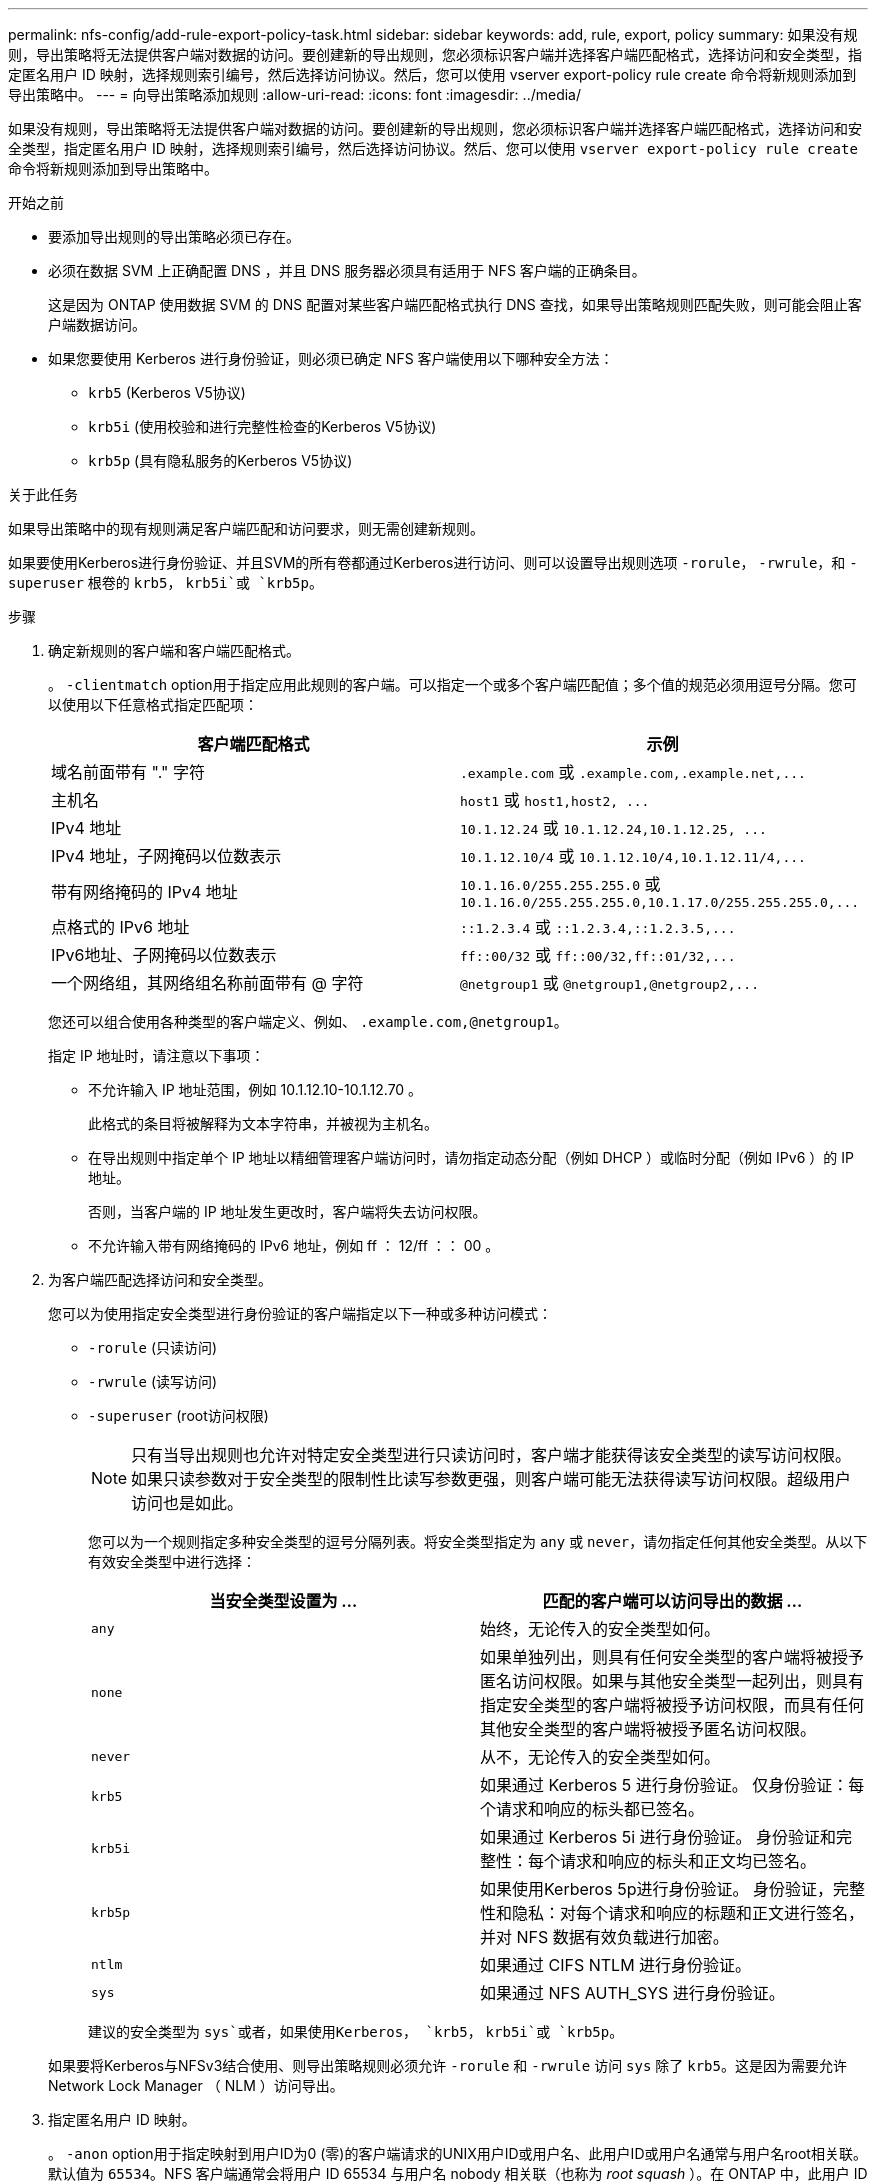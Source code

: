 ---
permalink: nfs-config/add-rule-export-policy-task.html 
sidebar: sidebar 
keywords: add, rule, export, policy 
summary: 如果没有规则，导出策略将无法提供客户端对数据的访问。要创建新的导出规则，您必须标识客户端并选择客户端匹配格式，选择访问和安全类型，指定匿名用户 ID 映射，选择规则索引编号，然后选择访问协议。然后，您可以使用 vserver export-policy rule create 命令将新规则添加到导出策略中。 
---
= 向导出策略添加规则
:allow-uri-read: 
:icons: font
:imagesdir: ../media/


[role="lead"]
如果没有规则，导出策略将无法提供客户端对数据的访问。要创建新的导出规则，您必须标识客户端并选择客户端匹配格式，选择访问和安全类型，指定匿名用户 ID 映射，选择规则索引编号，然后选择访问协议。然后、您可以使用 `vserver export-policy rule create` 命令将新规则添加到导出策略中。

.开始之前
* 要添加导出规则的导出策略必须已存在。
* 必须在数据 SVM 上正确配置 DNS ，并且 DNS 服务器必须具有适用于 NFS 客户端的正确条目。
+
这是因为 ONTAP 使用数据 SVM 的 DNS 配置对某些客户端匹配格式执行 DNS 查找，如果导出策略规则匹配失败，则可能会阻止客户端数据访问。

* 如果您要使用 Kerberos 进行身份验证，则必须已确定 NFS 客户端使用以下哪种安全方法：
+
** `krb5` (Kerberos V5协议)
** `krb5i` (使用校验和进行完整性检查的Kerberos V5协议)
** `krb5p` (具有隐私服务的Kerberos V5协议)




.关于此任务
如果导出策略中的现有规则满足客户端匹配和访问要求，则无需创建新规则。

如果要使用Kerberos进行身份验证、并且SVM的所有卷都通过Kerberos进行访问、则可以设置导出规则选项 `-rorule`， `-rwrule`，和 `-superuser` 根卷的 `krb5`， `krb5i`或 `krb5p`。

.步骤
. 确定新规则的客户端和客户端匹配格式。
+
。 `-clientmatch` option用于指定应用此规则的客户端。可以指定一个或多个客户端匹配值；多个值的规范必须用逗号分隔。您可以使用以下任意格式指定匹配项：

+
|===
| 客户端匹配格式 | 示例 


 a| 
域名前面带有 "." 字符
 a| 
`.example.com` 或 `+.example.com,.example.net,...+`



 a| 
主机名
 a| 
`host1` 或 `+host1,host2, ...+`



 a| 
IPv4 地址
 a| 
`10.1.12.24` 或 `+10.1.12.24,10.1.12.25, ...+`



 a| 
IPv4 地址，子网掩码以位数表示
 a| 
`10.1.12.10/4` 或 `+10.1.12.10/4,10.1.12.11/4,...+`



 a| 
带有网络掩码的 IPv4 地址
 a| 
`10.1.16.0/255.255.255.0` 或 `+10.1.16.0/255.255.255.0,10.1.17.0/255.255.255.0,...+`



 a| 
点格式的 IPv6 地址
 a| 
`::1.2.3.4` 或 `+::1.2.3.4,::1.2.3.5,...+`



 a| 
IPv6地址、子网掩码以位数表示
 a| 
`ff::00/32` 或 `+ff::00/32,ff::01/32,...+`



 a| 
一个网络组，其网络组名称前面带有 @ 字符
 a| 
`@netgroup1` 或 `+@netgroup1,@netgroup2,...+`

|===
+
您还可以组合使用各种类型的客户端定义、例如、 `.example.com,@netgroup1`。

+
指定 IP 地址时，请注意以下事项：

+
** 不允许输入 IP 地址范围，例如 10.1.12.10-10.1.12.70 。
+
此格式的条目将被解释为文本字符串，并被视为主机名。

** 在导出规则中指定单个 IP 地址以精细管理客户端访问时，请勿指定动态分配（例如 DHCP ）或临时分配（例如 IPv6 ）的 IP 地址。
+
否则，当客户端的 IP 地址发生更改时，客户端将失去访问权限。

** 不允许输入带有网络掩码的 IPv6 地址，例如 ff ： 12/ff ：： 00 。


. 为客户端匹配选择访问和安全类型。
+
您可以为使用指定安全类型进行身份验证的客户端指定以下一种或多种访问模式：

+
** `-rorule` (只读访问)
** `-rwrule` (读写访问)
** `-superuser` (root访问权限)
+
[NOTE]
====
只有当导出规则也允许对特定安全类型进行只读访问时，客户端才能获得该安全类型的读写访问权限。如果只读参数对于安全类型的限制性比读写参数更强，则客户端可能无法获得读写访问权限。超级用户访问也是如此。

====
+
您可以为一个规则指定多种安全类型的逗号分隔列表。将安全类型指定为 `any` 或 `never`，请勿指定任何其他安全类型。从以下有效安全类型中进行选择：

+
|===
| 当安全类型设置为 ... | 匹配的客户端可以访问导出的数据 ... 


 a| 
`any`
 a| 
始终，无论传入的安全类型如何。



 a| 
`none`
 a| 
如果单独列出，则具有任何安全类型的客户端将被授予匿名访问权限。如果与其他安全类型一起列出，则具有指定安全类型的客户端将被授予访问权限，而具有任何其他安全类型的客户端将被授予匿名访问权限。



 a| 
`never`
 a| 
从不，无论传入的安全类型如何。



 a| 
`krb5`
 a| 
如果通过 Kerberos 5 进行身份验证。    仅身份验证：每个请求和响应的标头都已签名。



 a| 
`krb5i`
 a| 
如果通过 Kerberos 5i 进行身份验证。    身份验证和完整性：每个请求和响应的标头和正文均已签名。



 a| 
`krb5p`
 a| 
如果使用Kerberos 5p进行身份验证。    身份验证，完整性和隐私：对每个请求和响应的标题和正文进行签名，并对 NFS 数据有效负载进行加密。



 a| 
`ntlm`
 a| 
如果通过 CIFS NTLM 进行身份验证。



 a| 
`sys`
 a| 
如果通过 NFS AUTH_SYS 进行身份验证。

|===
+
建议的安全类型为 `sys`或者，如果使用Kerberos， `krb5`， `krb5i`或 `krb5p`。



+
如果要将Kerberos与NFSv3结合使用、则导出策略规则必须允许 `-rorule` 和 `-rwrule` 访问 `sys` 除了 `krb5`。这是因为需要允许 Network Lock Manager （ NLM ）访问导出。

. 指定匿名用户 ID 映射。
+
。 `-anon` option用于指定映射到用户ID为0 (零)的客户端请求的UNIX用户ID或用户名、此用户ID或用户名通常与用户名root相关联。默认值为 `65534`。NFS 客户端通常会将用户 ID 65534 与用户名 nobody 相关联（也称为 _root squash_ ）。在 ONTAP 中，此用户 ID 与用户 pcuser 关联。要禁止用户ID为0的任何客户端访问、请指定值 `65535`。

. 选择规则索引顺序。
+
。 `-ruleindex` option用于指定规则的索引编号。规则将根据其在索引编号列表中的顺序进行评估；索引编号较低的规则将首先进行评估。例如，索引编号为 1 的规则会在索引编号为 2 的规则之前进行评估。

+
|===
| 如果要添加 ... | 那么 ... 


 a| 
导出策略的第一个规则
 a| 
输入 ... `1`。



 a| 
导出策略的其他规则
 a| 
.. 显示策略中的现有规则：
 +
`vserver export-policy rule show -instance -policyname _your_policy_`
.. 根据新规则的评估顺序为其选择索引编号。


|===
. 选择适用的NFS访问值： {`nfs`|`nfs3`|`nfs4`｝。
+
`nfs` 匹配任何版本、 `nfs3` 和 `nfs4` 仅匹配这些特定版本。

. 创建导出规则并将其添加到现有导出策略：
+
`vserver export-policy rule create -vserver _vserver_name_ -policyname _policy_name_ -ruleindex _integer_ -protocol {nfs|nfs3|nfs4} -clientmatch { text | _"text,text,..."_ } -rorule _security_type_ -rwrule _security_type_ -superuser _security_type_ -anon _user_ID_`

. 显示导出策略的规则以验证新规则是否存在：
+
`vserver export-policy rule show -policyname _policy_name_`

+
命令将显示该导出策略的摘要，包括应用于该策略的规则列表。ONTAP 会为每个规则分配一个规则索引编号。知道规则索引编号后，您可以使用它显示有关指定导出规则的详细信息。

. 验证是否已正确配置应用于导出策略的规则：
+
`vserver export-policy rule show -policyname _policy_name_ -vserver _vserver_name_ -ruleindex _integer_`



.示例
以下命令将在名为 RS1 的导出策略中的 SVM vs1 上创建导出规则并验证此创建过程。此规则的索引编号为 1 。此规则与域 eng.company.com 和 netgroup @netgroup1 中的任何客户端匹配。此规则将启用所有 NFS 访问。它允许使用 AUTH_SYS 进行身份验证的用户进行只读和读写访问。除非使用 Kerberos 进行身份验证，否则使用 UNIX 用户 ID 0 （零）的客户端将被匿名化。

[listing]
----
vs1::> vserver export-policy rule create -vserver vs1 -policyname exp1 -ruleindex 1 -protocol nfs
-clientmatch .eng.company.com,@netgoup1 -rorule sys -rwrule sys -anon 65534 -superuser krb5

vs1::> vserver export-policy rule show -policyname nfs_policy
Virtual      Policy         Rule    Access    Client           RO
Server       Name           Index   Protocol  Match            Rule
------------ -------------- ------  --------  ---------------- ------
vs1          exp1           1       nfs       eng.company.com, sys
                                              @netgroup1

vs1::> vserver export-policy rule show -policyname exp1 -vserver vs1 -ruleindex 1

                                    Vserver: vs1
                                Policy Name: exp1
                                 Rule Index: 1
                            Access Protocol: nfs
Client Match Hostname, IP Address, Netgroup, or Domain: eng.company.com,@netgroup1
                             RO Access Rule: sys
                             RW Access Rule: sys
User ID To Which Anonymous Users Are Mapped: 65534
                   Superuser Security Types: krb5
               Honor SetUID Bits in SETATTR: true
                  Allow Creation of Devices: true
----
以下命令将在名为 expol2 的导出策略中的 SVM vs2 上创建导出规则并验证此创建过程。此规则的索引编号为21。此规则会将客户端与网络组 dev_netgroup_main 中的成员匹配。此规则将启用所有 NFS 访问。它允许使用 AUTH_SYS 进行身份验证的用户进行只读访问，并要求对读写和 root 访问进行 Kerberos 身份验证。除非使用 Kerberos 进行身份验证，否则使用 UNIX 用户 ID 0 （零）的客户端将被拒绝进行 root 访问。

[listing]
----
vs2::> vserver export-policy rule create -vserver vs2 -policyname expol2 -ruleindex 21 -protocol nfs
-clientmatch @dev_netgroup_main -rorule sys -rwrule krb5 -anon 65535 -superuser krb5

vs2::> vserver export-policy rule show -policyname nfs_policy
Virtual  Policy       Rule    Access    Client              RO
Server   Name         Index   Protocol  Match               Rule
-------- ------------ ------  --------  ------------------  ------
vs2      expol2       21       nfs      @dev_netgroup_main  sys

vs2::> vserver export-policy rule show -policyname expol2 -vserver vs1 -ruleindex 21

                                    Vserver: vs2
                                Policy Name: expol2
                                 Rule Index: 21
                            Access Protocol: nfs
Client Match Hostname, IP Address, Netgroup, or Domain:
                                             @dev_netgroup_main
                             RO Access Rule: sys
                             RW Access Rule: krb5
User ID To Which Anonymous Users Are Mapped: 65535
                   Superuser Security Types: krb5
               Honor SetUID Bits in SETATTR: true
                  Allow Creation of Devices: true
----